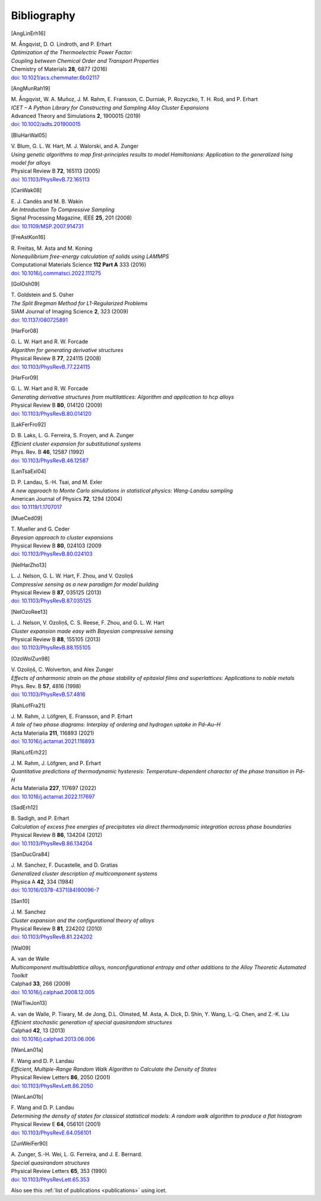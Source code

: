 .. _bibliography:
.. index:: Bibliography

Bibliography
***************

.. [AngLinErh16]

| M. Ångqvist, D. O. Lindroth, and P. Erhart
| *Optimization of the Thermoelectric Power Factor:*
| *Coupling between Chemical Order and Transport Properties*
| Chemistry of Materials **28**, 6877 (2016)
| `doi: 10.1021/acs.chemmater.6b02117 <http://dx.doi.org/10.1021/acs.chemmater.6b02117>`_

.. [AngMunRah19]

| M. Ångqvist, W. A. Muñoz, J. M. Rahm, E. Fransson, C. Durniak, P. Rozyczko, T. H. Rod, and P. Erhart
| *ICET – A Python Library for Constructing and Sampling Alloy Cluster Expansions*
| Advanced Theory and Simulations **2**, 1900015 (2019)
| `doi: 10.1002/adts.201900015 <https://doi.org/10.1002/adts.201900015>`_

.. [BluHarWal05]

| V. Blum, G. L. W. Hart, M. J. Walorski, and A. Zunger
| *Using genetic algorithms to map first-principles results to model Hamiltonians: Application to the generalized Ising model for alloys*
| Physical Review B **72**, 165113 (2005)
| `doi: 10.1103/PhysRevB.72.165113 <https://doi.org/10.1103/PhysRevB.72.165113>`_

.. [CanWak08]

| E. J. Candès and M. B. Wakin
| *An Introduction To Compressive Sampling*
| Signal Processing Magazine, IEEE **25**, 201 (2008)
| `doi: 10.1109/MSP.2007.914731 <http://dx.doi.org/10.1109/MSP.2007.914731>`_

.. [FreAstKon16]

| R. Freitas, M. Asta and M. Koning
| *Nonequilibrium free-energy calculation of solids using LAMMPS*
| Computational Materials Science **112 Part A** 333 (2016)
| `doi: 10.1016/j.commatsci.2022.111275 <https://doi.org/10.1016/j.commatsci.2022.111275>`_

.. [GolOsh09]

| T. Goldstein and S. Osher
| *The Split Bregman Method for L1-Regularized Problems*
| SIAM Journal of Imaging Science **2**, 323 (2009)
| `doi: 10.1137/080725891 <http://dx.doi.org/10.1137/080725891>`_

.. [HarFor08]

| G. L. W. Hart and R. W. Forcade
| *Algorithm for generating derivative structures*
| Physical Review B **77**, 224115 (2008)
| `doi: 10.1103/PhysRevB.77.224115 <http://dx.doi.org/10.1103/PhysRevB.77.224115>`_

.. [HarFor09]

| G. L. W. Hart and R. W. Forcade
| *Generating derivative structures from multilattices: Algorithm and application to hcp alloys*
| Physical Review B **80**, 014120 (2009)
| `doi: 10.1103/PhysRevB.80.014120 <http://dx.doi.org/10.1103/PhysRevB.80.014120>`_

.. [LakFerFro92]

| D. B. Laks, L. G. Ferreira, S. Froyen, and A. Zunger
| *Efficient cluster expansion for substitutional systems*
| Phys. Rev. B **46**, 12587 (1992)
| `doi: 10.1103/PhysRevB.46.12587 <https://doi.org/10.1103/PhysRevB.46.12587>`_

.. [LanTsaExl04]

| D. P. Landau, S.-H. Tsai, and M. Exler
| *A new approach to Monte Carlo simulations in statistical physics: Wang-Landau sampling*
| American Journal of Physics **72**, 1294 (2004)
| `doi: 10.1119/1.1707017 <https://doi.org/10.1119/1.1707017>`_

.. [MueCed09]

| T. Mueller and G. Ceder
| *Bayesian approach to cluster expansions*
| Physical Review B **80**, 024103 (2009
| `doi: 10.1103/PhysRevB.80.024103 <https://doi.org/10.1103/PhysRevB.80.024103>`_

.. [NelHarZho13]

| L. J. Nelson, G. L. W. Hart, F. Zhou, and V. Ozoliņš
| *Compressive sensing as a new paradigm for model building*
| Physical Review B **87**, 035125 (2013)
| `doi: 10.1103/PhysRevB.87.035125 <http://dx.doi.org/10.1103/PhysRevB.87.035125>`_

.. [NelOzoRee13]

| L. J. Nelson, V. Ozoliņš, C. S. Reese, F. Zhou, and G. L. W. Hart
| *Cluster expansion made easy with Bayesian compressive sensing*
| Physical Review B **88**, 155105 (2013)
| `doi: 10.1103/PhysRevB.88.155105 <http://dx.doi.org/10.1103/PhysRevB.88.155105>`_

.. [OzoWolZun98]

| V. Ozoliņš, C. Wolverton, and Alex Zunger
| *Effects of anharmonic strain on the phase stability of epitaxial films and superlattices: Applications to noble metals*
| Phys. Rev. B **57**, 4816 (1998)
| `doi: 10.1103/PhysRevB.57.4816 <http://dx.doi.org/10.1103/PhysRevB.57.4816>`_

.. [RahLofFra21]

| J. M. Rahm, J. Löfgren, E. Fransson, and P. Erhart
| *A tale of two phase diagrams: Interplay of ordering and hydrogen uptake in Pd–Au–H*
| Acta Materialia **211**, 116893 (2021)
| `doi: 10.1016/j.actamat.2021.116893 <https://doi.org/10.1016/j.actamat.2021.116893>`_

.. [RahLofErh22]

| J. M. Rahm, J. Löfgren, and P. Erhart
| *Quantitative predictions of thermodynamic hysteresis: Temperature-dependent character of the phase transition in Pd–H*
| Acta Materialia **227**,  117697 (2022)
| `doi: 10.1016/j.actamat.2022.117697 <https://doi.org/10.1016/j.actamat.2022.117697>`_

.. [SadErh12]

| B. Sadigh, and P. Erhart
| *Calculation of excess free energies of precipitates via direct thermodynamic integration across phase boundaries*
| Physical Review B **86**, 134204 (2012)
| `doi: 10.1103/PhysRevB.86.134204 <http://dx.doi.org/10.1103/PhysRevB.86.134204>`_

.. [SanDucGra84]

| J. M. Sanchez, F. Ducastelle, and D. Gratias
| *Generalized cluster description of multicomponent systems*
| Physica A **42**, 334 (1984)
| `doi: 10.1016/0378-4371(84)90096-7 <http://dx.doi.org/10.1016/0378-4371(84)90096-7>`_

.. [San10]

| J. M. Sanchez
| *Cluster expansion and the configurational theory of alloys*
| Physical Review B **81**, 224202 (2010)
| `doi: 10.1103/PhysRevB.81.224202 <http://dx.doi.org/10.1103/PhysRevB.81.224202>`_

.. [Wal09]

| A. van de Walle
| *Multicomponent multisublattice alloys, nonconfigurational entropy and other additions to the Alloy Theoretic Automated Toolkit*
| Calphad **33**, 266 (2009)
| `doi: 10.1016/j.calphad.2008.12.005 <http://dx.doi.org/10.1016/j.calphad.2008.12.005>`_

.. [WalTiwJon13]

| A. van de Walle, P. Tiwary, M. de Jong, D.L. Olmsted, M. Asta, A. Dick, D. Shin, Y. Wang, L.-Q. Chen, and Z.-K. Liu
| *Efficient stochastic generation of special quasirandom structures*
| Calphad **42**, 13 (2013)
| `doi: 10.1016/j.calphad.2013.06.006 <https://doi.org/10.1016/j.calphad.2013.06.006>`_

.. [WanLan01a]

| F. Wang and D. P. Landau
| *Efficient, Multiple-Range Random Walk Algorithm to Calculate the Density of States*
| Physical Review Letters **86**, 2050 (2001)
| `doi: 10.1103/PhysRevLett.86.2050 <https://doi.org/10.1103/PhysRevLett.86.2050>`_

.. [WanLan01b]

| F. Wang and D. P. Landau
| *Determining the density of states for classical statistical models: A random walk algorithm to produce a flat histogram*
| Physical Review E **64**, 056101 (2001)
| `doi: 10.1103/PhysRevE.64.056101 <https://doi.org/10.1103/PhysRevE.64.056101>`_

.. [ZunWeiFer90]

| A. Zunger, S.-H. Wei, L. G. Ferreira, and J. E. Bernard.
| *Special quasirandom structures*
| Physical Review Letters **65**, 353 (1990)
| `doi: 10.1103/PhysRevLett.65.353 <https://doi.org/10.1103/PhysRevLett.65.353>`_

Also see this :ref:`list of publications <publications>` using icet.
